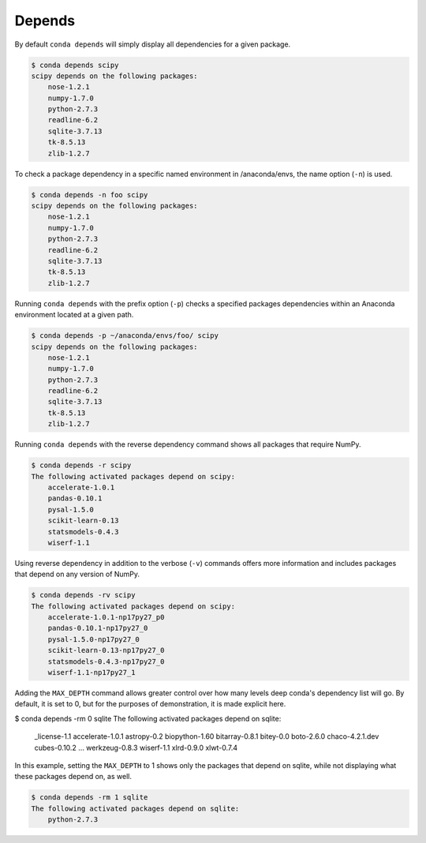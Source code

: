 .. _depends_example:

Depends
-------

By default ``conda depends`` will simply display all dependencies
for a given package.

.. code-block:: bash

    $ conda depends scipy
    scipy depends on the following packages:
        nose-1.2.1
        numpy-1.7.0
        python-2.7.3
        readline-6.2
        sqlite-3.7.13
        tk-8.5.13
        zlib-1.2.7

To check a package dependency in a specific named environment in /anaconda/envs, the name option (``-n``) is used.

.. code-block:: bash

    $ conda depends -n foo scipy
    scipy depends on the following packages:
        nose-1.2.1
        numpy-1.7.0
        python-2.7.3
        readline-6.2
        sqlite-3.7.13
        tk-8.5.13
        zlib-1.2.7

Running ``conda depends`` with the prefix option (``-p``) checks a specified packages dependencies within an Anaconda environment
located at a given path.

.. code-block:: bash

    $ conda depends -p ~/anaconda/envs/foo/ scipy
    scipy depends on the following packages:
        nose-1.2.1
        numpy-1.7.0
        python-2.7.3
        readline-6.2
        sqlite-3.7.13
        tk-8.5.13
        zlib-1.2.7

    
Running ``conda depends`` with the reverse dependency command shows all packages that require NumPy.

.. code-block:: bash

    $ conda depends -r scipy
    The following activated packages depend on scipy:
        accelerate-1.0.1
        pandas-0.10.1
        pysal-1.5.0
        scikit-learn-0.13
        statsmodels-0.4.3
        wiserf-1.1

Using reverse dependency in addition to the verbose (``-v``) commands offers
more information and includes packages that depend on any version of NumPy.

.. code-block:: bash

    $ conda depends -rv scipy
    The following activated packages depend on scipy:
        accelerate-1.0.1-np17py27_p0
        pandas-0.10.1-np17py27_0
        pysal-1.5.0-np17py27_0
        scikit-learn-0.13-np17py27_0
        statsmodels-0.4.3-np17py27_0
        wiserf-1.1-np17py27_1


Adding the ``MAX_DEPTH`` command allows greater control over how many levels 
deep conda's dependency list will go.  By default, it is set to 0, but
for the purposes of demonstration, it is made explicit here.

.. code-block:: bash

$ conda depends -rm 0 sqlite
The following activated packages depend on sqlite:
    _license-1.1
    accelerate-1.0.1
    astropy-0.2
    biopython-1.60
    bitarray-0.8.1
    bitey-0.0
    boto-2.6.0
    chaco-4.2.1.dev
    cubes-0.10.2
    ...
    werkzeug-0.8.3
    wiserf-1.1
    xlrd-0.9.0
    xlwt-0.7.4

In this example, setting the ``MAX_DEPTH`` to 1 shows only the packages 
that depend on sqlite, while not displaying what these packages depend
on, as well.

.. code-block:: bash

    $ conda depends -rm 1 sqlite
    The following activated packages depend on sqlite:
        python-2.7.3


